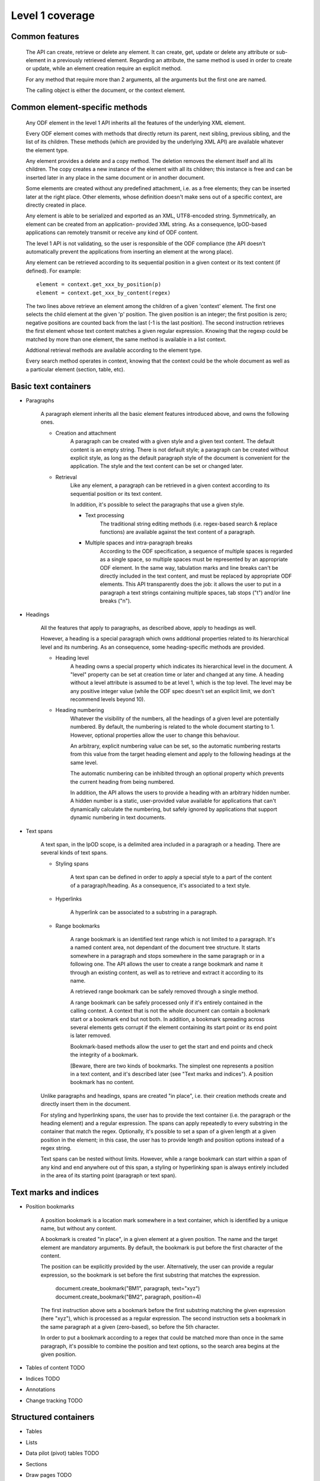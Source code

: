 #################
Level 1 coverage
#################

Common features
===============

    The API can create, retrieve or delete any element.
    It can create, get, update or delete any attribute or sub-element in a
    previously retrieved element. Regarding an attribute, the same method
    is used in order to create or update, while an element creation require
    an explicit method.
	
    For any method that require more than 2 arguments, all the arguments but the
    first one are named.
    
    The calling object is either the document, or the context element.
    
Common element-specific methods
===============================

    Any ODF element in the level 1 API inherits all the features of the
    underlying XML element.
    
    Every ODF element comes with methods that directly return its parent, next
    sibling, previous sibling, and the list of its children. These methods
    (which are provided by the underlying XML API) are available whatever the
    element type.
    
    Any element provides a delete and a copy method. The deletion removes the
    element itself and all its children. The copy creates a new instance of the
    element with all its children; this instance is free and can be inserted
    later in any place in the same document or in another document.
    
    Some elements are created without any predefined attachment, i.e. as a free
    elements; they can be inserted later at the right place. Other elements,
    whose definition doesn't make sens out of a specific context, are directly
    created in place.
    
    Any element is able to be serialized and exported as an XML, UTF8-encoded
    string. Symmetrically, an element can be created from an application-
    provided XML string. As a consequence, lpOD-based applications can remotely
    transmit or receive any kind of ODF content.
    
    The level 1 API is not validating, so the user is responsible of the ODF
    compliance (the API doesn't automatically prevent the applications from
    inserting an element at the wrong place).
    
    Any element can be retrieved according to its sequential position in a given
    context or its text content (if defined). For example::
    
        element = context.get_xxx_by_position(p)
        element = context.get_xxx_by_content(regex)
        
    The two lines above retrieve an element among the children of a given
    'context' element. The first one selects the child element at the given 'p'
    position. The given position is an integer; the first position is zero;
    negative positions are counted back from the last (-1 is the last position).
    The second instruction retrieves the first element whose text content
    matches a given regular expression. Knowing that the regexp could be matched
    by more than one element, the same method is available in a list context.
    
    Addtional retrieval methods are available according to the element type.
    
    Every search method operates in context, knowing that the context could be
    the whole document as well as a particular element (section, table, etc).
    

Basic text containers
=====================

- Paragraphs

    A paragraph element inherits all the basic element features introduced
    above, and owns the following ones.

    - Creation and attachment
        A paragraph can be created with a given style and a given text content.
        The default content is an empty string. There is not default style; a
        paragraph can be created without explicit style, as long as the default
        paragraph style of the document is convenient for the application. The
        style and the text content can be set or changed later.
        
    - Retrieval
        Like any element, a paragraph can be retrieved in a given context
        according to its sequential position or its text content.
        
        In addition, it's possible to select the paragraphs that use a given
        style.

	- Text processing
		The traditional string editing methods (i.e. regex-based search &
		replace functions) are available against the text content of
		a paragraph.
		
	- Multiple spaces and intra-paragraph breaks
	    According to the ODF specification, a sequence of multiple spaces is
	    regarded as a single space, so multiple spaces must be represented by
	    an appropriate ODF element. In the same way, tabulation marks and line
	    breaks can't be directly included in the text content, and must be 
	    replaced by appropriate ODF elements. This API transparently does the
	    job: it allows the user to put in a paragraph a text strings containing
	    multiple spaces, tab stops ("\t") and/or line breaks ("\n").

- Headings

    All the features that apply to paragraphs, as described above, apply to
    headings as well.
    
    However, a heading is a special paragraph which owns additional properties
    related to its hierarchical level and its numbering. As an consequence,
    some heading-specific methods are provided.
    
    - Heading level
        A heading owns a special property which indicates its hierarchical level
        in the document. A "level" property can be set at creation time or later
        and changed at any time. A heading without a level attribute is assumed
        to be at level 1, which is the top level. The level may be any positive
        integer value (while the ODF spec doesn't set an explicit limit, we
        don't recommend levels beyond 10).
        
    - Heading numbering
        Whatever the visibility of the numbers, all the headings of a given
        level are potentially numbered. By default, the numbering is related
        to the whole document starting to 1. However, optional properties allow
        the user to change this behaviour.
        
        An arbitrary, explicit numbering value can be set, so the automatic
        numbering restarts from this value from the target heading element
        and apply to the following headings at the same level.
        
        The automatic numbering can be inhibited through an optional property
        which prevents the current heading from being numbered.
        
        In addition, the API allows the users to provide a heading with an
        arbitrary hidden number. A hidden number is a static, user-provided
        value available for applications that can't dynamically calculate the
        numbering, but safely ignored by applications that support dynamic
        numbering in text documents.
        
- Text spans

    A text span, in the lpOD scope, is a delimited area included in a paragraph
    or a heading. There are several kinds of text spans.
    
    - Styling spans
    
        A text span can be defined in order to apply a special style to a part
        of the content of a paragraph/heading. As a consequence, it's
        associated to a text style.
        
    - Hyperlinks
    
        A hyperlink can be associated to a substring in a paragraph.
        
    - Range bookmarks
    
        A range bookmark is an identified text range which is not limited to
        a paragraph. It's a named content area, not dependant of the document
        tree structure. It starts somewhere in a paragraph and stops somewhere
        in the same paragraph or in a following one. The API allows the user
        to create a range bookmark and name it through an existing content, as
        well as to retrieve and extract it according to its name.
        
        A retrieved range bookmark can be safely removed through a single
        method.
        
        A range bookmark can be safely processed only if it's entirely
        contained in the calling context. A context that is not the whole
        document can contain a bookmark start or a bookmark end but not both.
        In addition, a bookmark spreading across several elements gets
        corrupt if the element containing its start point or its end point
        is later removed.
        
        Bookmark-based methods allow the user to get the start and end points
        and check the integrity of a bookmark.
        
        [Beware, there are two kinds of bookmarks. The simplest one represents
        a position in a text content, and it's described later (see "Text
        marks and indices"). A position bookmark has no content.
        
    Unlike paragraphs and headings, spans are created "in place", i.e. their
    creation methods create and directly insert them in the document.
    
    For styling and hyperlinking spans, the user has to provide the text
    container (i.e. the paragraph or the heading element) and a regular
    expression. The spans can apply repeatedly to every substring in the
    container that match the regex. Optionally, it's possible to set a span
    of a given length at a given position in the element; in this case, the
    user has to provide length and position options instead of a regex string.
    
    Text spans can be nested without limits. However, while a range bookmark
    can start within a span of any kind and end anywhere out of this span,
    a styling or hyperlinking span is always entirely included in the area of
    its starting point (paragraph or text span). 

Text marks and indices
======================

- Position bookmarks

    A position bookmark is a location mark somewhere in a text container,
    which is identified by a unique name, but without any content.
    
    A bookmark is created "in place", in a given element at a given position.
    The name and the target element are mandatory arguments. By default, the
    bookmark is put before the first character of the content.
    
    The position can be explicitly provided by the user. Alternatively, the
    user can provide a regular expression, so the bookmark is set before the
    first substring that matches the expression. 
    
        document.create_bookmark("BM1", paragraph, text="xyz")
        document.create_bookmark("BM2", paragraph, position=4)
        
    The first instruction above sets a bookmark before the first substring
    matching the given expression (here "xyz"), which is processed as a regular
    expression. The second instruction sets a bookmark in the same paragraph
    at a given (zero-based), so before the 5th character.
    
    In order to put a bookmark according to a regex that could be matched more
    than once in the same paragraph, it's possible to combine the position and
    text options, so the search area begins at the given position.

- Tables of content TODO
- Indices TODO
- Annotations
- Change tracking TODO

Structured containers
=====================

- Tables
- Lists
- Data pilot (pivot) tables TODO
- Sections
- Draw pages TODO

  .. figure:: figures/lpod_drawpage.*
     :align: center


Fields and forms
================

- Declared fields and variables
- Text fields

Graphic content
===============

- Frames
- Shapes TODO
- Images
- Animations TODO
- Charts TODO

Styles
======

- Text styles
- Graphic styles TODO
- Page styles TODO

  .. figure:: figures/lpod_page_style.*
     :align: center

- Data formatting styles

Metadata
========

- Pre-defined
- User defined

Application settings
====================

TODO
